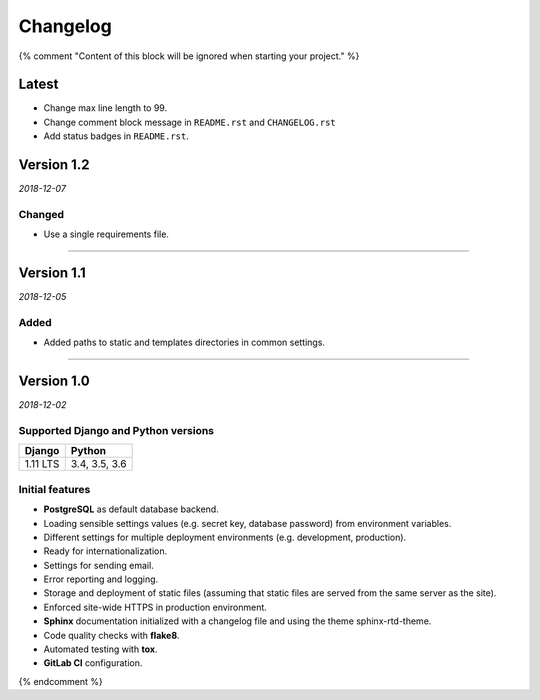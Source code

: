 =========
Changelog
=========

{% comment "Content of this block will be ignored when starting your project." %}

Latest
======

* Change max line length to 99.
* Change comment block message in ``README.rst`` and ``CHANGELOG.rst``
* Add status badges in ``README.rst``.

Version 1.2
===========

*2018-12-07*

Changed
-------

* Use a single requirements file.

----

Version 1.1
===========

*2018-12-05*

Added
-----

* Added paths to static and templates directories in common settings.

----

Version 1.0
===========

*2018-12-02*

Supported Django and Python versions
------------------------------------

======== =============
Django   Python
======== =============
1.11 LTS 3.4, 3.5, 3.6
======== =============

Initial features
----------------

* **PostgreSQL** as default database backend.
* Loading sensible settings values (e.g. secret key, database password) from
  environment variables.
* Different settings for multiple deployment environments (e.g. development,
  production).
* Ready for internationalization.
* Settings for sending email.
* Error reporting and logging.
* Storage and deployment of static files (assuming that static files are served
  from the same server as the site).
* Enforced site-wide HTTPS in production environment.
* **Sphinx** documentation initialized with a changelog file and using the
  theme sphinx-rtd-theme.
* Code quality checks with **flake8**.
* Automated testing with **tox**.
* **GitLab CI** configuration.

{% endcomment %}
